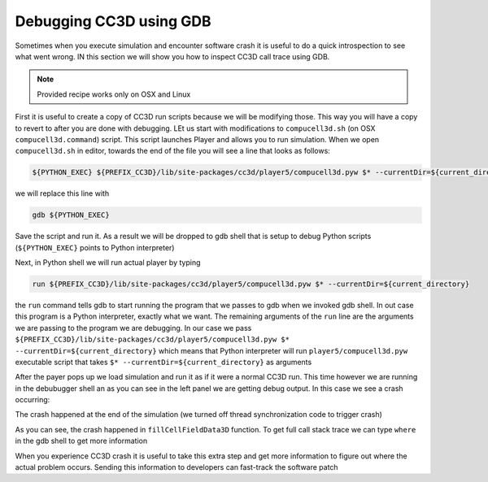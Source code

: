 Debugging CC3D using GDB
========================

Sometimes when you execute simulation and encounter software crash it is useful to do a quick
introspection to see what went wrong. IN this section we will show you how to inspect CC3D call trace
using GDB.

.. note::

    Provided recipe works only on OSX and Linux

First it is useful to create a copy of CC3D run scripts because we will be modifying those. This way
you will have a copy to revert to after you are done with debugging. LEt us start with modifications to
``compucell3d.sh`` (on OSX ``compucell3d.command``) script. This script launches Player and allows
you to run simulation. When we open ``compucell3d.sh`` in editor, towards the end of the file
you will see a line that looks as follows:

.. code-block:: console

    ${PYTHON_EXEC} ${PREFIX_CC3D}/lib/site-packages/cc3d/player5/compucell3d.pyw $* --currentDir=${current_directory}

we will replace this line with

.. code-block:: console

    gdb ${PYTHON_EXEC}

Save the script and run it. As a result we will be dropped to gdb shell that is setup to debug Python
scripts (``${PYTHON_EXEC}`` points to Python interpreter)

|debugging_gdb_00|

Next, in Python shell we will run actual player by typing

.. code-block:: console

    run ${PREFIX_CC3D}/lib/site-packages/cc3d/player5/compucell3d.pyw $* --currentDir=${current_directory}

|debugging_gdb_01|

the ``run`` command tells gdb to start running the program that we passes to gdb when we invoked gdb shell.
In out case this program is a Python interpreter, exactly what we want. The remaining arguments of
the ``run`` line are the arguments we are passing to the program we are debugging. In our case we
pass ``${PREFIX_CC3D}/lib/site-packages/cc3d/player5/compucell3d.pyw $* --currentDir=${current_directory}``
which means that Python interpreter will run ``player5/compucell3d.pyw`` executable script that takes
``$* --currentDir=${current_directory}`` as arguments

After the payer pops up we load simulation and run it as if it were a normal CC3D run. This time
however we are running in the debubugger shell an as you can see in the left panel we are getting
debug output. In this case we see a crash occurring:

|debugging_gdb_02|

The crash happened at the end of the simulation (we turned off thread synchronization code to trigger crash)

As you can see, the crash happened in ``fillCellFieldData3D`` function. To get full call stack trace
we can type ``where`` in the gdb shell to get more information

|debugging_gdb_03|

When you experience CC3D crash it is useful to take this extra step and get more information to
figure out where the actual problem occurs. Sending this information to developers can fast-track
the software patch


.. |debugging_gdb_00| image:: images/debugging_gdb_00.png
   :width: 3.6in
   :height: 2.4in


.. |debugging_gdb_01| image:: images/debugging_gdb_01.png
   :width: 3.6in
   :height: 2.4in

.. |debugging_gdb_02| image:: images/debugging_gdb_02.png
   :width: 6.8in
   :height: 2.4in

.. |debugging_gdb_03| image:: images/debugging_gdb_03.png
   :width: 4.2in
   :height: 4.2in



